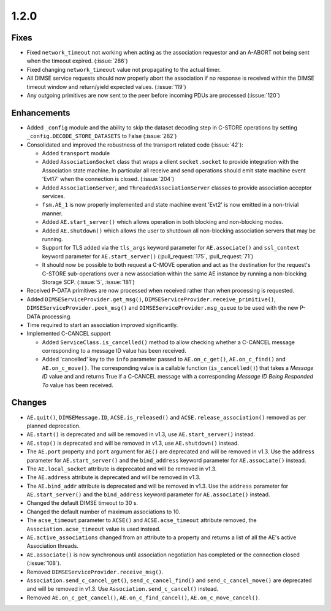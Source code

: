 .. _v1.2.0:

1.2.0
=====

Fixes
.....
* Fixed ``network_timeout`` not working when acting as the association requestor
  and an A-ABORT not being sent when the timeout expired. (:issue:`286`)
* Fixed changing ``network_timeout`` value not propagating to the actual timer.
* All DIMSE service requests should now properly abort the association if no
  response is received within the DIMSE timeout window and return/yield
  expected values. (:issue:`119`)
* Any outgoing primitives are now sent to the peer before incoming PDUs are
  processed (:issue:`120`)


Enhancements
............

* Added ``_config`` module and the ability to skip the dataset decoding step in
  C-STORE operations by setting ``_config.DECODE_STORE_DATASETS`` to False
  (:issue:`282`)
* Consolidated and improved the robustness of the transport related code
  (:issue:`42`):

  * Added ``transport`` module
  * Added ``AssociationSocket`` class that wraps a client ``socket.socket`` to
    provide integration with the Association state machine. In particular all
    receive and send operations should emit state machine event 'Evt17' when
    the connection is closed. (:issue:`204`)
  * Added ``AssociationServer``, and ``ThreadedAssociationServer`` classes
    to provide association acceptor services.
  * ``fsm.AE_1`` is now properly implemented and state machine event 'Evt2' is
    now emitted in a non-trivial manner.
  * Added ``AE.start_server()`` which allows operation in both blocking and
    non-blocking modes.
  * Added ``AE.shutdown()`` which allows the user to shutdown all non-blocking
    association servers that may be running.
  * Support for TLS added via the ``tls_args`` keyword parameter for
    ``AE.associate()`` and ``ssl_context`` keyword parameter for
    ``AE.start_server()`` (:pull_request:`175`, :pull_request:`71`)
  * It should now be possible to both request a C-MOVE operation and act as the
    destination for the request's C-STORE sub-operations over a new association
    within the same AE instance by running a non-blocking Storage SCP.
    (:issue:`5`, :issue:`181`)
* Received P-DATA primitives are now processed when received rather than when
  processing is requested.
* Added ``DIMSEServiceProvider.get_msg()``,
  ``DIMSEServiceProvider.receive_primitive()``,
  ``DIMSEServiceProvider.peek_msg()`` and ``DIMSEServiceProvider.msg_queue``
  to be used with the new P-DATA processing.
* Time required to start an association improved significantly.
* Implemented C-CANCEL support

  * Added ``ServiceClass.is_cancelled()`` method to allow
    checking whether a C-CANCEL message corresponding to a message ID value
    has been received.
  * Added 'cancelled' key to the ``info`` parameter passed to
    ``AE.on_c_get()``, ``AE.on_c_find()`` and ``AE.on_c_move()``. The
    corresponding value is a callable function (``is_cancelled()``) that
    takes a *Message ID* value and and returns True if a C-CANCEL message with
    a corresponding *Message ID Being Responded To* value has been received.


Changes
.......

* ``AE.quit()``, ``DIMSEMessage.ID``, ``ACSE.is_released()`` and
  ``ACSE.release_association()`` removed as per planned deprecation.
* ``AE.start()`` is deprecated and will be removed in v1.3, use
  ``AE.start_server()`` instead.
* ``AE.stop()`` is deprecated and will be removed in v1.3, use
  ``AE.shutdown()`` instead.
* The ``AE.port`` property and ``port`` argument for ``AE()`` are deprecated
  and will be removed in v1.3. Use the ``address`` parameter for
  ``AE.start_server()`` and the ``bind_address`` keyword parameter for
  ``AE.associate()`` instead.
* The ``AE.local_socket`` attribute is deprecated and will be removed in v1.3.
* The ``AE.address`` attribute is deprecated and will be removed in v1.3.
* The ``AE.bind_addr`` attribute is deprecated and will be removed in v1.3. Use
  the ``address`` parameter for ``AE.start_server()`` and the ``bind_address``
  keyword parameter for ``AE.associate()`` instead.
* Changed the default DIMSE timeout to 30 s.
* Changed the default number of maximum associations to 10.
* The ``acse_timeout`` parameter to ``ACSE()`` and ``ACSE.acse_timeout``
  attribute removed, the ``Association.acse_timeout`` value is used instead.
* ``AE.active_associations`` changed from an attribute to a property and
  returns a list of all the AE's active Association threads.
* ``AE.associate()`` is now synchronous until association negotiation has
  completed or the connection closed (:issue:`108`).
* Removed ``DIMSEServiceProvider.receive_msg()``.
* ``Association.send_c_cancel_get()``, ``send_c_cancel_find()`` and
  ``send_c_cancel_move()`` are deprecated and will be removed in v1.3. Use
  ``Association.send_c_cancel()`` instead.
* Removed ``AE.on_c_get_cancel()``, ``AE.on_c_find_cancel()``,
  ``AE.on_c_move_cancel()``.
